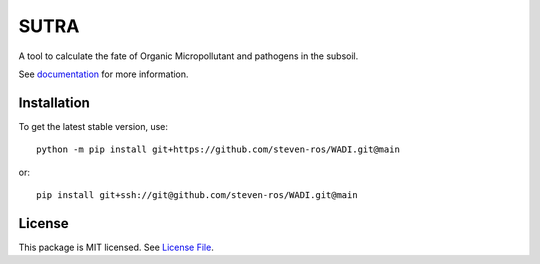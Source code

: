 SUTRA
============
.. image:: https://readthedocs.org/projects/sutra/badge/?version=latest&style=flat
                    :target: https://WADI.readthedocs.io
.. image:: https://img.shields.io/travis/steven-ros/WADI
                    :target: https://travis-ci.com/steven-ros/WADI
.. image:: https://img.shields.io/codecov/c/gh/steven-ros/WADI
                    :target: https://codecov.io/gh/steven-ros/WADI

A tool to calculate the fate of Organic Micropollutant and pathogens in the subsoil.

See documentation_ for more information.


Installation
------------
To get the latest stable version, use::

    python -m pip install git+https://github.com/steven-ros/WADI.git@main

or::

    pip install git+ssh://git@github.com/steven-ros/WADI.git@main

License
-------

This package is MIT licensed. See `License File <https://github.com/steven-ros/WADI/blob/master/LICENSE>`__.

.. _documentation: https://WADI.readthedocs.io/en/latest/
